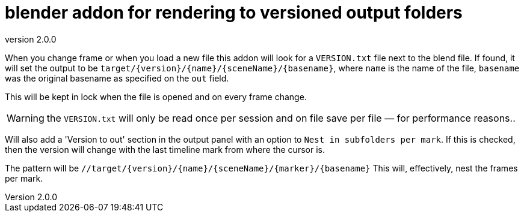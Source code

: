 = blender addon for rendering to versioned output folders
:revnumber: 2.0.0

When you change frame or when you load a new file this addon will look for a `VERSION.txt` file next to the blend file.
If found, it will set the output to be `target/{version}/{name}/{sceneName}/{basename}`, where `name` is the name of the file,  `basename` was the original basename as specified on the `out` field.

This will be kept in lock when the file is opened and on every frame change.

WARNING: the `VERSION.txt` will only be read once per session and on file save per file — for performance reasons..

Will also add a 'Version to out' section in the output panel with an option to `Nest in subfolders per mark`.
If this is checked, then the version will change with the last timeline mark from where the cursor is.

The pattern will be `//target/{version}/{name}/{sceneName}/{marker}/{basename}`
This will, effectively, nest the frames per mark.
